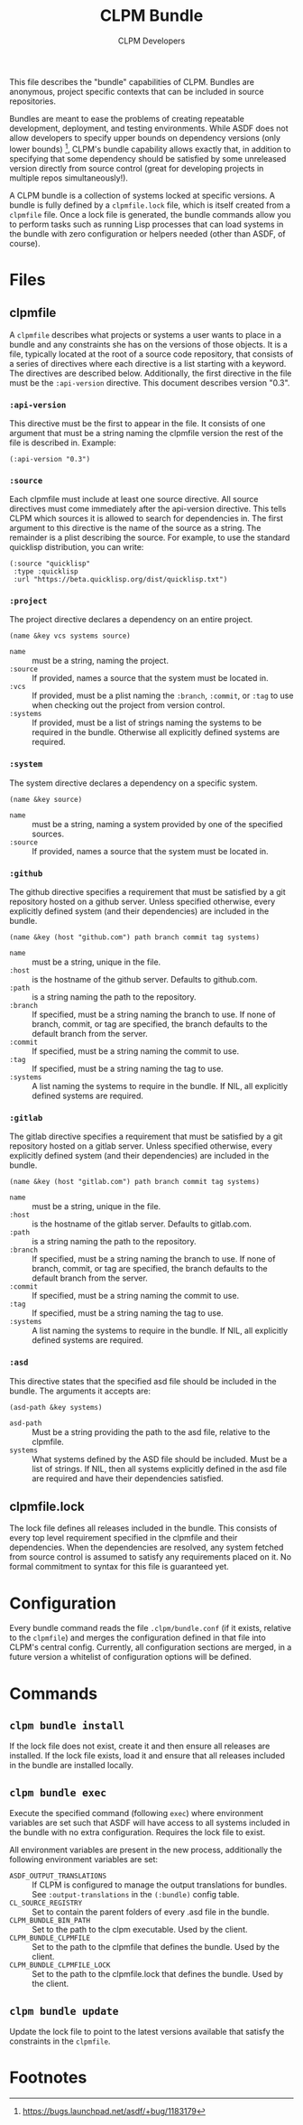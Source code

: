 #+TITLE: CLPM Bundle
#+AUTHOR: CLPM Developers
#+EMAIL: clpm-devel@common-lisp.net
#+OPTIONS: toc:1 num:nil

This file describes the "bundle" capabilities of CLPM. Bundles are anonymous,
project specific contexts that can be included in source repositories.

Bundles are meant to ease the problems of creating repeatable development,
deployment, and testing environments. While ASDF does not allow developers to
specify upper bounds on dependency versions (only lower bounds) [fn:1], CLPM's
bundle capability allows exactly that, in addition to specifying that some
dependency should be satisfied by some unreleased version directly from source
control (great for developing projects in multiple repos simultaneously!).

A CLPM bundle is a collection of systems locked at specific versions. A bundle
is fully defined by a =clpmfile.lock= file, which is itself created from a
=clpmfile= file. Once a lock file is generated, the bundle commands allow you to
perform tasks such as running Lisp processes that can load systems in the bundle
with zero configuration or helpers needed (other than ASDF, of course).

* Files
** clpmfile

   A =clpmfile= describes what projects or systems a user wants to place in a
   bundle and any constraints she has on the versions of those objects. It is a
   file, typically located at the root of a source code repository, that
   consists of a series of directives where each directive is a list starting
   with a keyword. The directives are described below. Additionally, the first
   directive in the file must be the ~:api-version~ directive. This document
   describes version "0.3".

*** ~:api-version~

    This directive must be the first to appear in the file. It consists of one
    argument that must be a string naming the clpmfile version the rest of the
    file is described in. Example:

    #+begin_src common-lisp
      (:api-version "0.3")
    #+end_src

*** ~:source~

    Each clpmfile must include at least one source directive. All source
    directives must come immediately after the api-version directive. This tells
    CLPM which sources it is allowed to search for dependencies in. The first
    argument to this directive is the name of the source as a string. The
    remainder is a plist describing the source. For example, to use the standard
    quicklisp distribution, you can write:

    #+begin_src common-lisp
      (:source "quicklisp"
       :type :quicklisp
       :url "https://beta.quicklisp.org/dist/quicklisp.txt")
    #+end_src

*** ~:project~

    The project directive declares a dependency on an entire project.

    #+begin_src common-lisp
      (name &key vcs systems source)
    #+end_src

    + ~name~ :: must be a string, naming the project.
    + ~:source~ :: If provided, names a source that the system must be located
      in.
    + ~:vcs~ :: If provided, must be a plist naming the ~:branch~, ~:commit~,
      or ~:tag~ to use when checking out the project from version control.
    + ~:systems~ :: If provided, must be a list of strings naming the systems
      to be required in the bundle. Otherwise all explicitly defined systems
      are required.

*** ~:system~

    The system directive declares a dependency on a specific system.

    #+begin_src common-lisp
      (name &key source)
    #+end_src

    + ~name~ :: must be a string, naming a system provided by one of the
      specified sources.
    + ~:source~ :: If provided, names a source that the system must be located
      in.

*** ~:github~

    The github directive specifies a requirement that must be satisfied by a git
    repository hosted on a github server. Unless specified otherwise, every
    explicitly defined system (and their dependencies) are included in the
    bundle.

    #+begin_src common-lisp
      (name &key (host "github.com") path branch commit tag systems)
    #+end_src

    + ~name~ :: must be a string, unique in the file.
    + ~:host~ :: is the hostname of the github server. Defaults to github.com.
    + ~:path~ :: is a string naming the path to the repository.
    + ~:branch~ :: If specified, must be a string naming the branch to use. If
      none of branch, commit, or tag are specified, the branch defaults to the
      default branch from the server.
    + ~:commit~ :: If specified, must be a string naming the commit to use.
    + ~:tag~ :: If specified, must be a string naming the tag to use.
    + ~:systems~ :: A list naming the systems to require in the bundle. If NIL,
      all explicitly defined systems are required.

*** ~:gitlab~

    The gitlab directive specifies a requirement that must be satisfied by a git
    repository hosted on a gitlab server. Unless specified otherwise, every
    explicitly defined system (and their dependencies) are included in the
    bundle.

    #+begin_src common-lisp
      (name &key (host "gitlab.com") path branch commit tag systems)
    #+end_src

    + ~name~ :: must be a string, unique in the file.
    + ~:host~ :: is the hostname of the gitlab server. Defaults to gitlab.com.
    + ~:path~ :: is a string naming the path to the repository.
    + ~:branch~ :: If specified, must be a string naming the branch to use. If
      none of branch, commit, or tag are specified, the branch defaults to the
      default branch from the server.
    + ~:commit~ :: If specified, must be a string naming the commit to use.
    + ~:tag~ :: If specified, must be a string naming the tag to use.
    + ~:systems~ :: A list naming the systems to require in the bundle. If NIL,
      all explicitly defined systems are required.

*** ~:asd~

    This directive states that the specified asd file should be included in the
    bundle. The arguments it accepts are:

    #+begin_src common-lisp
      (asd-path &key systems)
    #+end_src

    + ~asd-path~ :: Must be a string providing the path to the asd file,
      relative to the clpmfile.
    + ~systems~ :: What systems defined by the ASD file should be included. Must
      be a list of strings. If NIL, then all systems explicitly defined in the
      asd file are required and have their dependencies satisfied.

** clpmfile.lock

   The lock file defines all releases included in the bundle. This consists of
   every top level requirement specified in the clpmfile and their
   dependencies. When the dependencies are resolved, any system fetched from
   source control is assumed to satisfy any requirements placed on it. No formal
   commitment to syntax for this file is guaranteed yet.


* Configuration

  Every bundle command reads the file =.clpm/bundle.conf= (if it exists,
  relative to the =clpmfile=) and merges the configuration defined in that file
  into CLPM's central config. Currently, all configuration sections are merged,
  in a future version a whitelist of configuration options will be defined.

* Commands
** =clpm bundle install=

   If the lock file does not exist, create it and then ensure all releases are
   installed. If the lock file exists, load it and ensure that all releases
   included in the bundle are installed locally.

** =clpm bundle exec=

   Execute the specified command (following =exec=) where environment variables
   are set such that ASDF will have access to all systems included in the bundle
   with no extra configuration. Requires the lock file to exist.

   All environment variables are present in the new process, additionally the
   following environment variables are set:

   + =ASDF_OUTPUT_TRANSLATIONS= :: If CLPM is configured to manage the output
     translations for bundles. See =:output-translations= in the =(:bundle)=
     config table.
   + =CL_SOURCE_REGISTRY= :: Set to contain the parent folders of every .asd
     file in the bundle.
   + =CLPM_BUNDLE_BIN_PATH= :: Set to the path to the clpm executable. Used by
     the client.
   + =CLPM_BUNDLE_CLPMFILE= :: Set to the path to the clpmfile that defines the
     bundle. Used by the client.
   + =CLPM_BUNDLE_CLPMFILE_LOCK= :: Set to the path to the clpmfile.lock that
     defines the bundle. Used by the client.

** =clpm bundle update=

   Update the lock file to point to the latest versions available that satisfy
   the constraints in the =clpmfile=.


* Footnotes

[fn:1] https://bugs.launchpad.net/asdf/+bug/1183179

